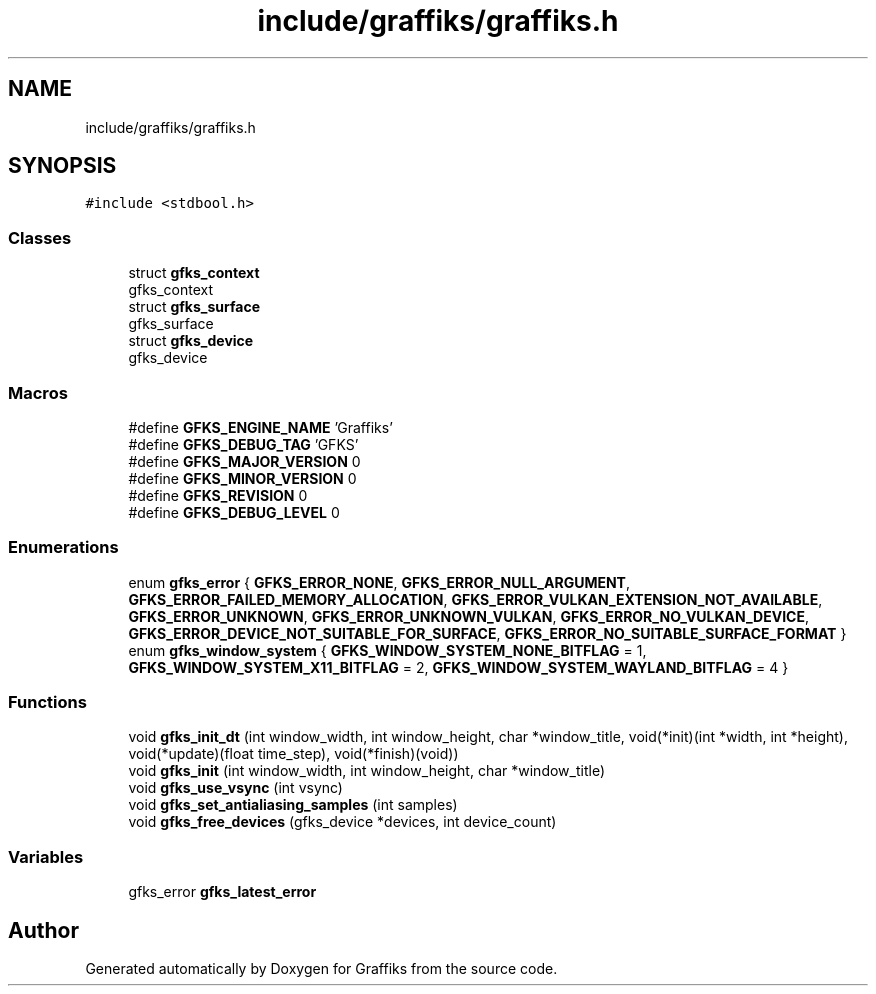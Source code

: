 .TH "include/graffiks/graffiks.h" 3 "Tue Dec 10 2019" "Graffiks" \" -*- nroff -*-
.ad l
.nh
.SH NAME
include/graffiks/graffiks.h
.SH SYNOPSIS
.br
.PP
\fC#include <stdbool\&.h>\fP
.br

.SS "Classes"

.in +1c
.ti -1c
.RI "struct \fBgfks_context\fP"
.br
.RI "gfks_context "
.ti -1c
.RI "struct \fBgfks_surface\fP"
.br
.RI "gfks_surface "
.ti -1c
.RI "struct \fBgfks_device\fP"
.br
.RI "gfks_device "
.in -1c
.SS "Macros"

.in +1c
.ti -1c
.RI "#define \fBGFKS_ENGINE_NAME\fP   'Graffiks'"
.br
.ti -1c
.RI "#define \fBGFKS_DEBUG_TAG\fP   'GFKS'"
.br
.ti -1c
.RI "#define \fBGFKS_MAJOR_VERSION\fP   0"
.br
.ti -1c
.RI "#define \fBGFKS_MINOR_VERSION\fP   0"
.br
.ti -1c
.RI "#define \fBGFKS_REVISION\fP   0"
.br
.ti -1c
.RI "#define \fBGFKS_DEBUG_LEVEL\fP   0"
.br
.in -1c
.SS "Enumerations"

.in +1c
.ti -1c
.RI "enum \fBgfks_error\fP { \fBGFKS_ERROR_NONE\fP, \fBGFKS_ERROR_NULL_ARGUMENT\fP, \fBGFKS_ERROR_FAILED_MEMORY_ALLOCATION\fP, \fBGFKS_ERROR_VULKAN_EXTENSION_NOT_AVAILABLE\fP, \fBGFKS_ERROR_UNKNOWN\fP, \fBGFKS_ERROR_UNKNOWN_VULKAN\fP, \fBGFKS_ERROR_NO_VULKAN_DEVICE\fP, \fBGFKS_ERROR_DEVICE_NOT_SUITABLE_FOR_SURFACE\fP, \fBGFKS_ERROR_NO_SUITABLE_SURFACE_FORMAT\fP }"
.br
.ti -1c
.RI "enum \fBgfks_window_system\fP { \fBGFKS_WINDOW_SYSTEM_NONE_BITFLAG\fP = 1, \fBGFKS_WINDOW_SYSTEM_X11_BITFLAG\fP = 2, \fBGFKS_WINDOW_SYSTEM_WAYLAND_BITFLAG\fP = 4 }"
.br
.in -1c
.SS "Functions"

.in +1c
.ti -1c
.RI "void \fBgfks_init_dt\fP (int window_width, int window_height, char *window_title, void(*init)(int *width, int *height), void(*update)(float time_step), void(*finish)(void))"
.br
.ti -1c
.RI "void \fBgfks_init\fP (int window_width, int window_height, char *window_title)"
.br
.ti -1c
.RI "void \fBgfks_use_vsync\fP (int vsync)"
.br
.ti -1c
.RI "void \fBgfks_set_antialiasing_samples\fP (int samples)"
.br
.ti -1c
.RI "void \fBgfks_free_devices\fP (gfks_device *devices, int device_count)"
.br
.in -1c
.SS "Variables"

.in +1c
.ti -1c
.RI "gfks_error \fBgfks_latest_error\fP"
.br
.in -1c
.SH "Author"
.PP 
Generated automatically by Doxygen for Graffiks from the source code\&.
